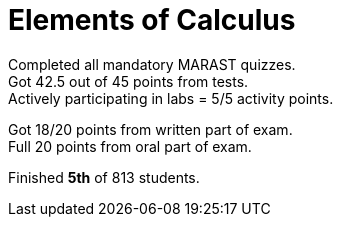 = Elements of Calculus

Completed all mandatory MARAST quizzes. +
Got 42.5 out of 45 points from tests. +
Actively participating in labs = 5/5 activity points. +

Got 18/20 points from written part of exam. +
Full 20 points from oral part of exam.

Finished *5th* of 813 students.